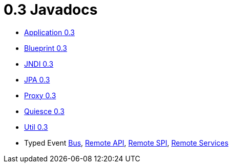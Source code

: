 = 0.3 Javadocs

* link:../_attachments/javadocs/application/0.3/index.html[Application 0.3]
* link:../_attachments/javadocs/blueprint/0.3/index.html[Blueprint 0.3]
* link:../_attachments/javadocs/jndi/0.3/index.html[JNDI 0.3]
* link:../_attachments/javadocs/jpa/0.3/index.html[JPA 0.3]
* link:../_attachments/javadocs/proxy/0.3/index.html[Proxy 0.3]
* link:../_attachments/javadocs/quiesce/0.3/index.html[Quiesce 0.3]
* link:../_attachments/javadocs/util/0.3/index.html[Util 0.3]
* Typed Event link:../_attachments/javadocs/typedevent/0.0.2/bus/index.html[Bus], link:../_attachments/javadocs/typedevent/0.0.2/remote-api/index.html[Remote API], link:../_attachments/javadocs/typedevent/0.0.2/remote-spi/index.html[Remote SPI], link:../_attachments/javadocs/typedevent/0.0.2/remote-remoteservices/index.html[Remote Services]
